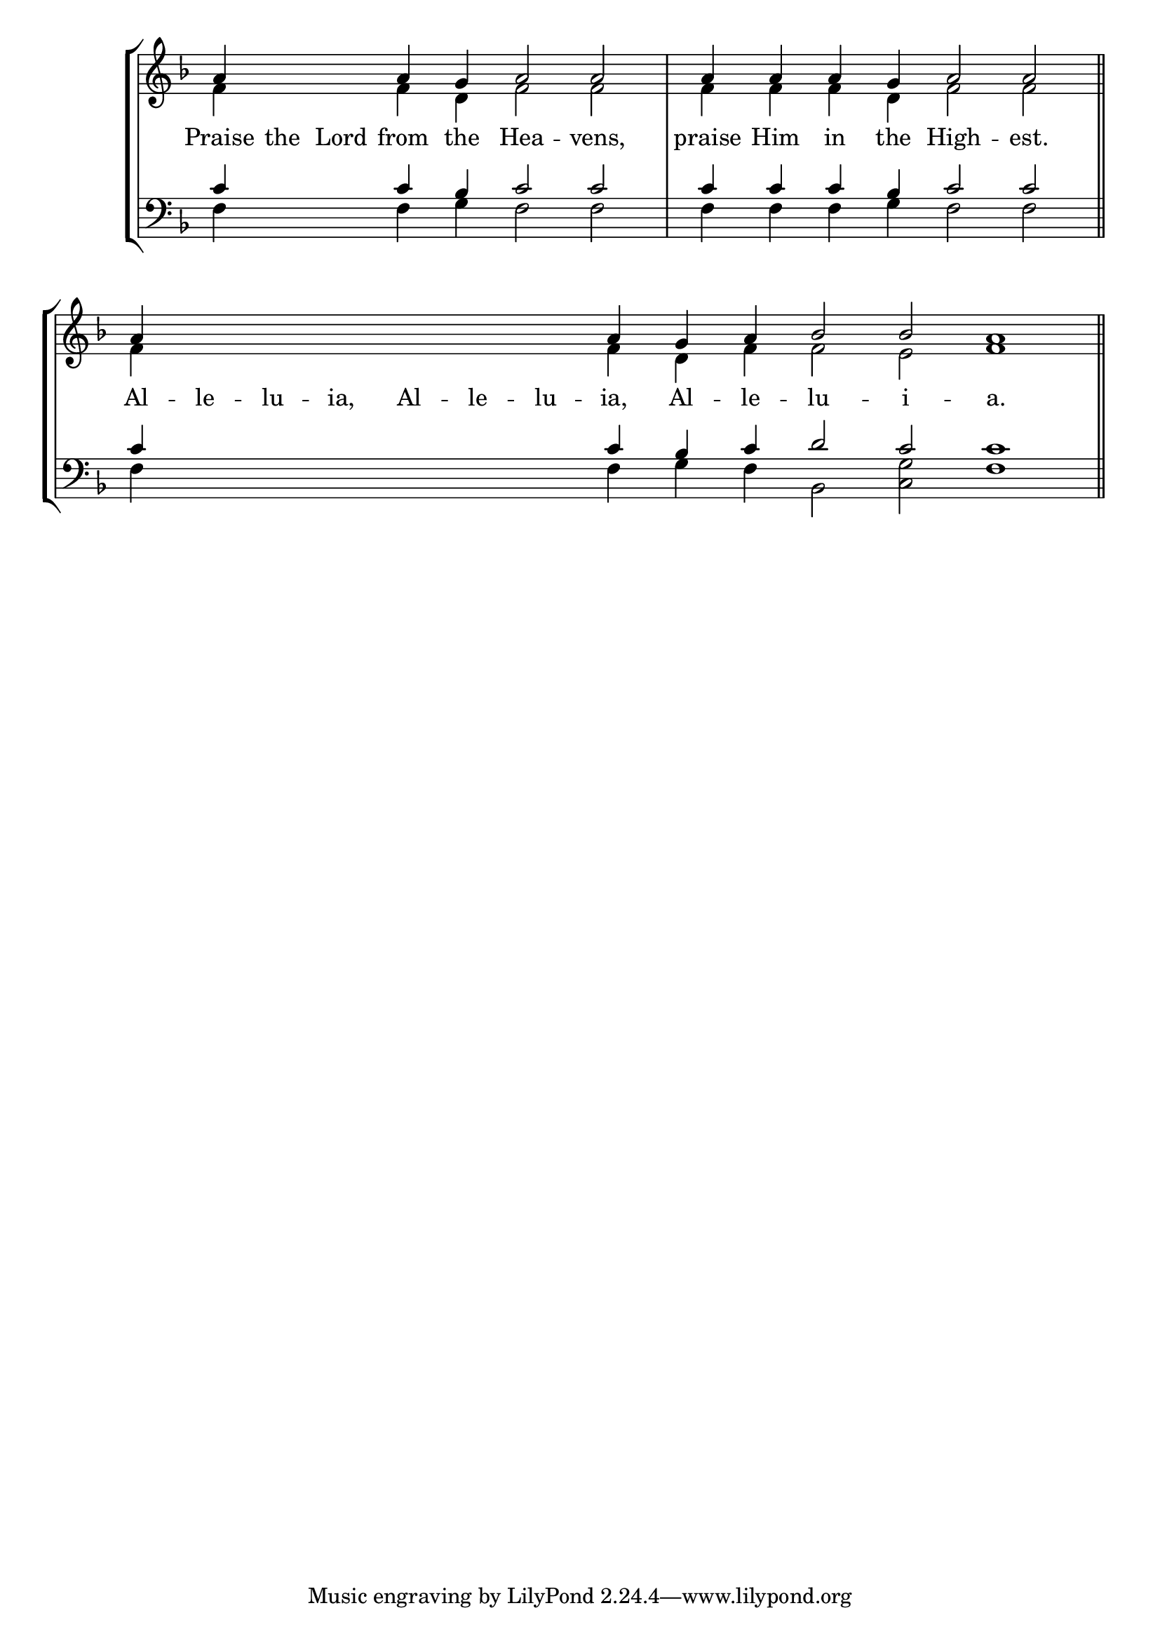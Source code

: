 \version "2.24.4"




keyTime = { \key f \major}
cadenzaMeasure = {
  \cadenzaOff
  \partial 1024 s1024
  \cadenzaOn

}

SopMusic    = \relative { 
    \override Score.BarNumber.break-visibility = #all-visible
    \cadenzaOn
    a'4 \hideNotes a a \unHideNotes a g a2 a \cadenzaMeasure
    a4 a a g a2 a \cadenzaMeasure \section
    a4 \hideNotes a a a a a a \unHideNotes a g a bes2 bes a1 \cadenzaMeasure \section
}

AltoMusic   = \relative {
    \override Score.BarNumber.break-visibility = #all-visible
    \cadenzaOn
    f'4 \hideNotes f f \unHideNotes f d f2 f \cadenzaMeasure
    f4 f f d f2 f \cadenzaMeasure \section
    f4 \hideNotes f f f f f f \unHideNotes f d f f2 e f1 \cadenzaMeasure \section
    
}

TenorMusic  = \relative {
    \override Score.BarNumber.break-visibility = #all-visible
    \cadenzaOn
    c'4 \hideNotes c c \unHideNotes c bes c2 c \cadenzaMeasure
    c4 c c bes c2 c \cadenzaMeasure \section
    c4 \hideNotes c c c c c c \unHideNotes c bes c d2 c c1 \cadenzaMeasure \section
}

BassMusic   = \relative {
    \override Score.BarNumber.break-visibility = #all-visible
    \cadenzaOn
    f4 \hideNotes f f \unHideNotes f g f2 f \cadenzaMeasure
    f4 f f g f2 f \cadenzaMeasure \section
    f4 \hideNotes f f f f f f \unHideNotes f g f bes,2 <c g'> f1 \cadenzaMeasure
}

VerseOne = \lyricmode {
    Praise the Lord from the Hea -- vens,
    praise Him in the High -- est.
    Al -- le -- lu -- ia, Al -- le -- lu -- ia, Al -- le -- lu -- i -- a.
    }


\score {
    \new StaffGroup <<
        \new Staff <<
            \clef "treble"
            \new Voice = "Sop"  { \voiceOne \keyTime \SopMusic}
            \new Voice = "Alto" { \voiceTwo \AltoMusic }
            \new Lyrics \lyricsto "Sop" { \VerseOne }
        >>
        \new Staff <<
            \clef "bass"
            \new Voice = "Tenor" { \voiceOne \keyTime \TenorMusic}
            \new Voice = "Bass" { \voiceTwo \BassMusic} 
        >>
    >>
      \layout {
        \context {
            \Score
                \omit BarNumber
                \override SpacingSpanner.common-shortest-duration = #(ly:make-moment 1/16)

        }
        \context {
            \Staff
                \remove Time_signature_engraver
        }
        \context {
            \Lyrics
                \override LyricSpace.minimum-distance = #1.0
        }
    }
    \midi {
        \tempo 4 = 180
    }
}





